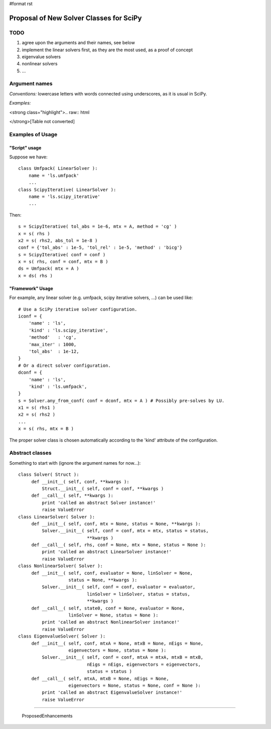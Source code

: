 #format rst

Proposal of New Solver Classes for SciPy
----------------------------------------

TODO
~~~~

1. agree upon the arguments and their names, see below

#. implement the linear solvers first, as they are the most used, as a proof of concept

#. eigenvalue solvers

#. nonlinear solvers

#. ...

Argument names
~~~~~~~~~~~~~~

*Conventions:* lowercase letters with words connected using underscores, as it is usual in SciPy.

*Examples:*

<strong class="highlight">.. raw:: html

</strong>[Table not converted]

Examples of Usage
~~~~~~~~~~~~~~~~~

"Script" usage
::::::::::::::

Suppose we have:

::

   class Umfpack( LinearSolver ):
       name = 'ls.umfpack'
       ...
   class ScipyIterative( LinearSolver ):
       name = 'ls.scipy_iterative'
       ...

Then:

::

   s = ScipyIterative( tol_abs = 1e-6, mtx = A, method = 'cg' )
   x = s( rhs )
   x2 = s( rhs2, abs_tol = 1e-8 )
   conf = {'tol_abs' : 1e-5, 'tol_rel' : 1e-5, 'method' : 'bicg'}
   s = ScipyIterative( conf = conf )
   x = s( rhs, conf = conf, mtx = B )
   ds = Umfpack( mtx = A )
   x = ds( rhs )

"Framework" Usage
:::::::::::::::::

For example, any linear solver (e.g. umfpack, scipy iterative solvers, ...) can be used like:

::

   # Use a SciPy iterative solver configuration.
   iconf = {
       'name' : 'ls',
       'kind' : 'ls.scipy_iterative',
       'method'   : 'cg',
       'max_iter' : 1000,
       'tol_abs'  : 1e-12,
   }
   # Or a direct solver configuration.
   dconf = {
       'name' : 'ls',
       'kind' : 'ls.umfpack',
   }
   s = Solver.any_from_conf( conf = dconf, mtx = A ) # Possibly pre-solves by LU.
   x1 = s( rhs1 )
   x2 = s( rhs2 )
   ...
   x = s( rhs, mtx = B )

The proper solver class is chosen automatically according to the 'kind' attribute of the configuration.

Abstract classes
~~~~~~~~~~~~~~~~

Something to start with (ignore the argument names for now...):

::

   class Solver( Struct ):
        def __init__( self, conf, **kwargs ):
            Struct.__init__( self, conf = conf, **kwargs )
        def __call__( self, **kwargs ):
            print 'called an abstract Solver instance!'
            raise ValueError
   class LinearSolver( Solver ):
        def __init__( self, conf, mtx = None, status = None, **kwargs ):
            Solver.__init__( self, conf = conf, mtx = mtx, status = status,
                             **kwargs )
        def __call__( self, rhs, conf = None, mtx = None, status = None ):
            print 'called an abstract LinearSolver instance!'
            raise ValueError
   class NonlinearSolver( Solver ):
        def __init__( self, conf, evaluator = None, linSolver = None,
                      status = None, **kwargs ):
            Solver.__init__( self, conf = conf, evaluator = evaluator,
                             linSolver = linSolver, status = status,
                             **kwargs )
        def __call__( self, state0, conf = None, evaluator = None,
                      linSolver = None, status = None ):
            print 'called an abstract NonlinearSolver instance!'
            raise ValueError
   class EigenvalueSolver( Solver ):
        def __init__( self, conf, mtxA = None, mtxB = None, nEigs = None,
                      eigenvectors = None, status = None ):
            Solver.__init__( self, conf = conf, mtxA = mtxA, mtxB = mtxB,
                             nEigs = nEigs, eigenvectors = eigenvectors,
                             status = status )
        def __call__( self, mtxA, mtxB = None, nEigs = None,
                      eigenvectors = None, status = None, conf = None ):
            print 'called an abstract EigenvalueSolver instance!'
            raise ValueError

-------------------------

 ProposedEnhancements

.. ############################################################################

.. _LinearOperator: ../LinearOperator

.. _ProposedEnhancements: ../ProposedEnhancements

